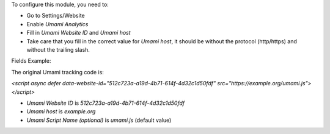 To configure this module, you need to:

* Go to Settings/Website
* Enable `Umami Analytics`
* Fill in `Umami Website ID` and `Umami host`
* Take care that you fill in the correct value for `Umami host`, it should be
  without the protocol (http/https) and without the trailing slash.

Fields Example:

The original Umami tracking code is:

`<script async defer data-website-id="512c723a-a19d-4b71-614f-4d32c1d50fdf" src="https://example.org/umami.js"></script>`

* `Umami Website ID` is `512c723a-a19d-4b71-614f-4d32c1d50fdf`
* `Umami host` is `example.org`
* `Umami Script Name (optional)` is `umami.js` (default value)
